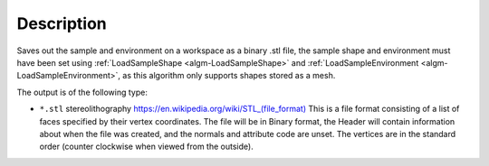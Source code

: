 ﻿.. algorithm::

.. summary::

.. relatedalgorithms::

.. properties::

Description
-----------

Saves out the sample and environment on a workspace as a binary .stl file, the sample shape and environment must have been set using :ref:`LoadSampleShape <algm-LoadSampleShape>` and :ref:`LoadSampleEnvironment <algm-LoadSampleEnvironment>`, as this algorithm only supports shapes stored as a mesh. 

The output is of the following type:

* ``*.stl`` stereolithography `https://en.wikipedia.org/wiki/STL_(file_format) <https://en.wikipedia.org/wiki/STL_(file_format)>`_
  This is a file format consisting of a list of faces specified by their vertex coordinates.
  The file will be in Binary format, the Header will contain information about when the file was created, and the normals and attribute code are unset. 
  The vertices are in the standard order (counter clockwise when viewed from the outside).


.. categories::

.. sourcelink::
